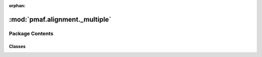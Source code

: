 :orphan:

:mod:`pmaf.alignment._multiple`
===============================

.. py:module:: pmaf.alignment._multiple


Package Contents
----------------

Classes
~~~~~~~

.. autoapisummary::

   pmaf.alignment._multiple.MultiSequenceAligner



.. py:class:: MultiSequenceAligner(name=None, method='clustalw2', bin_fp=None)

   Bases: :class:`pmaf.alignment._multiple._metakit.MultiSequenceAlignerBackboneMetabase`

   .. autoapi-inheritance-diagram:: pmaf.alignment._multiple.MultiSequenceAligner
      :parts: 1

   Initialize self.  See help(type(self)) for accurate signature.

   .. method:: align(self, input, **kwargs)

      :param input:
      :param \*\*kwargs:

      Returns:


   .. method:: aligner(self)
      :property:


   .. method:: bin_filepath(self)
      :property:


   .. method:: last_alignment(self)
      :property:


   .. method:: last_std_error(self)
      :property:


   .. method:: last_std_out(self)
      :property:


   .. method:: name(self)
      :property:



